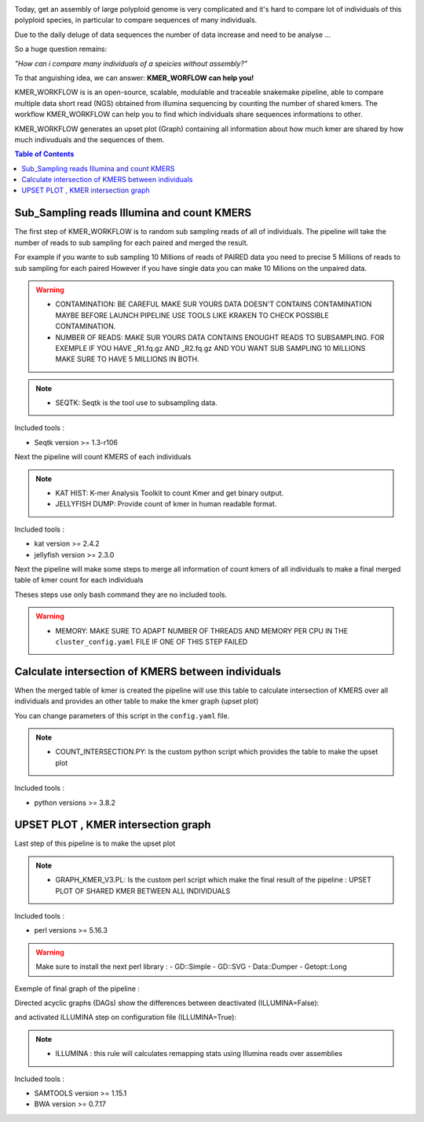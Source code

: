 .. image:: _images/logo.png
   :target: _images/logo.png
   :align: center
   :alt: KMER Logo

Today, get an assembly of large polyploid genome is very complicated and it's hard to compare lot of individuals of this polyploid species, in particular to compare sequences of many individuals.

Due to the daily deluge of data sequences the number of data increase and need to be analyse ...

So a huge question remains:

*"How can i compare many individuals of a speicies without assembly?"*

To that anguishing idea, we can answer: **KMER_WORFLOW can help you!**

KMER_WORKFLOW is is an open-source, scalable, modulable and traceable snakemake pipeline, able to compare multiple data short read (NGS) obtained from illumina sequencing by counting the number of shared kmers. The workflow KMER_WORKFLOW can help you to find which individuals share sequences informations to other.

KMER_WORKFLOW generates an upset plot (Graph) containing all information about how much kmer are shared by how much indivuduals and the sequences of them.


.. contents:: Table of Contents
   :depth: 1
   :backlinks: entry

Sub_Sampling reads Illumina and count KMERS
-----------------------------

The first step of KMER_WORKFLOW is to random sub sampling reads of all of individuals.
The pipeline will take the number of reads to sub sampling for each paired and merged the result. 

For example if you wante to sub sampling 10 Millions of reads of PAIRED data you need to precise 5 Millions of reads to sub sampling for each paired
However if you have single data you can make 10 Milions on the unpaired data. 

.. warning::
   * CONTAMINATION: BE CAREFUL MAKE SUR YOURS DATA DOESN'T CONTAINS CONTAMINATION MAYBE BEFORE LAUNCH PIPELINE USE TOOLS LIKE KRAKEN TO CHECK POSSIBLE CONTAMINATION.
   * NUMBER OF READS: MAKE SUR YOURS DATA CONTAINS ENOUGHT READS TO SUBSAMPLING. FOR EXEMPLE IF YOU HAVE _R1.fq.gz AND _R2.fq.gz AND YOU WANT SUB SAMPLING 10 MILLIONS MAKE SURE TO HAVE 5 MILLIONS IN BOTH.
   
.. note::
   * SEQTK: Seqtk is the tool use to subsampling data.

Included tools :

* Seqtk version >= 1.3-r106

Next the pipeline will count KMERS of each individuals

.. note::
   * KAT HIST: K-mer Analysis Toolkit to count Kmer and get binary output.
   * JELLYFISH DUMP: Provide count of kmer in human readable format. 
   
Included tools :

* kat version >= 2.4.2
* jellyfish version >= 2.3.0

Next the pipeline will make some steps to merge all information of count kmers of all individuals to make a final merged table of kmer count for each individuals

Theses steps use only bash command they are no included tools. 

.. warning::
   * MEMORY: MAKE SURE TO ADAPT NUMBER OF THREADS AND MEMORY PER CPU IN THE ``cluster_config.yaml`` FILE IF ONE OF THIS STEP FAILED 


Calculate intersection of KMERS between individuals
-----------------------------

When the merged table of kmer is created the pipeline will use this table to calculate intersection of KMERS over all individuals and provides an other table to make the kmer graph (upset plot)

You can change parameters of this script in the ``config.yaml`` file. 

.. note::
   * COUNT_INTERSECTION.PY: Is the custom python script which provides the table to make the upset plot

Included tools :

* python versions >= 3.8.2

UPSET PLOT , KMER intersection graph
-----------------------------

Last step of this pipeline is to make the upset plot 

.. note::
   * GRAPH_KMER_V3.PL: Is the custom perl script which make the final result of the pipeline : UPSET PLOT OF SHARED KMER BETWEEN ALL INDIVIDUALS
   
Included tools :

* perl versions >= 5.16.3

.. warning::
   Make sure to install the next perl library : 
   - GD::Simple
   - GD::SVG
   - Data::Dumper
   - Getopt::Long
   
Exemple of final graph of the pipeline : 

.. image:: _images/graph_kmer.svg
   :target: _images/graph_kmer.svg
   :alt: KMER_GRAPH


Directed acyclic graphs (DAGs) show the differences between deactivated (ILLUMINA=False):

.. image:: _images/schema_pipeline_global-QUALITY.png
   :target: _images/schema_pipeline_global-QUALITY.png
   :alt: ILLUMINA_FALSE

and activated ILLUMINA step on configuration file (ILLUMINA=True):

.. image:: _images/PodiumASM_illumina.png
   :target: _images/PodiumASM_illumina.png
   :alt: ILLUMINA_TRUE
   
   
   
.. note::
   * ILLUMINA : this rule will calculates remapping stats using Illumina reads over assemblies
   
   
Included tools :

* SAMTOOLS version >= 1.15.1
* BWA version >= 0.7.17


.. image:: _images/dag.png
   :target: _images/dag.png
   :alt: dag
   :width: 100px
   :height: 800px
